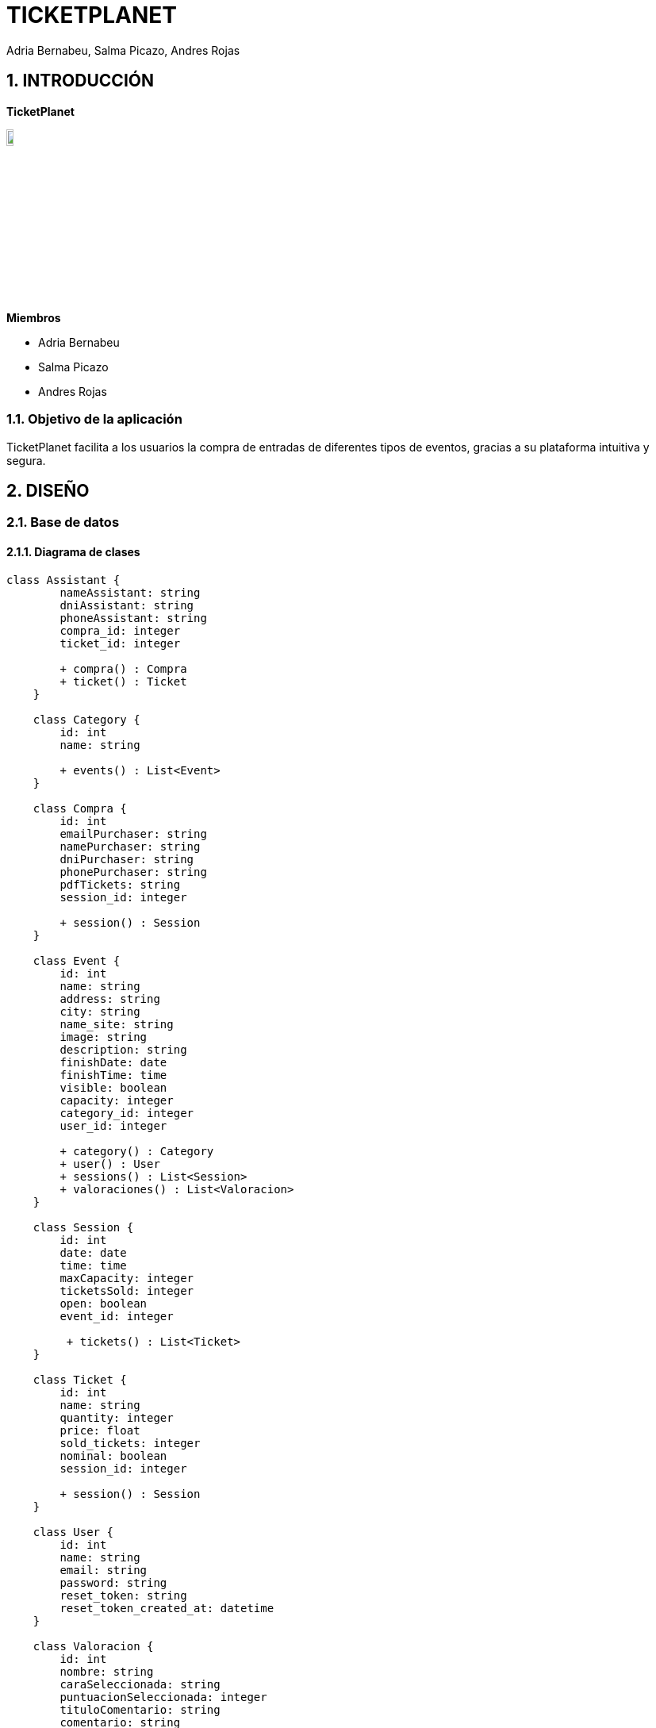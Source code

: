 = TICKETPLANET 
Adria Bernabeu, Salma Picazo, Andres Rojas

:toc-title: ÍNDICE
:figure-caption: Figura
:table-caption: Taula
:example-caption: Exemple
:doctype: book
:encoding: utf-8
:lang: es
:toc: left
:toclevels: 5
:sectnums:
:icons: font   
:numbered:

== INTRODUCCIÓN

*TicketPlanet*

image::Images/Logo.png[Logo principal, width=10%]

*Miembros*  

- Adria Bernabeu

- Salma Picazo

- Andres Rojas

=== Objetivo de la aplicación

TicketPlanet facilita a los usuarios la compra de entradas de diferentes tipos de eventos, gracias a su plataforma intuitiva y segura.


== DISEÑO

=== Base de datos

==== Diagrama de clases

[plantuml,,png]
----

class Assistant {
        nameAssistant: string
        dniAssistant: string
        phoneAssistant: string
        compra_id: integer
        ticket_id: integer
        
        + compra() : Compra
        + ticket() : Ticket
    }
    
    class Category {
        id: int
        name: string
        
        + events() : List<Event>    
    }
    
    class Compra {
        id: int
        emailPurchaser: string
        namePurchaser: string
        dniPurchaser: string
        phonePurchaser: string
        pdfTickets: string
        session_id: integer
        
        + session() : Session
    }
    
    class Event {
        id: int
        name: string
        address: string
        city: string
        name_site: string
        image: string
        description: string
        finishDate: date
        finishTime: time
        visible: boolean
        capacity: integer
        category_id: integer
        user_id: integer
        
        + category() : Category
        + user() : User
        + sessions() : List<Session>
        + valoraciones() : List<Valoracion>
    }
    
    class Session {
        id: int
        date: date
        time: time
        maxCapacity: integer
        ticketsSold: integer
        open: boolean
        event_id: integer
        
         + tickets() : List<Ticket>
    }
    
    class Ticket {
        id: int
        name: string
        quantity: integer
        price: float
        sold_tickets: integer
        nominal: boolean
        session_id: integer
        
        + session() : Session
    }
    
    class User {
        id: int
        name: string
        email: string
        password: string
        reset_token: string
        reset_token_created_at: datetime
    }
    
    class Valoracion {
        id: int
        nombre: string
        caraSeleccionada: string
        puntuacionSeleccionada: integer
        tituloComentario: string
        comentario: string
        event_id: integer
        
        + event() : Event
    }
    
    Assistant "1" -- "0..1" Compra
    Assistant "1" -- "0..1" Ticket
    
    Compra "1" -- "0..1" Session
    
    Event "0..n" -- "1" Category
    Event "1" -- "1" User
    Event "1" -- "0..n" Session
    Event "1" -- "0..n" Valoracion
    
    Session "1" -- "0..n" Ticket
----

==== Diagrama E-R:
image::Images/diagrama.png[Logo principal, width=50%]

=== Interfícies
    
==== Sketching

==== Figma
Link a las interfícies de Figma https://www.figma.com/file/V47MqQzp5biMSzsQ5m7gZU/Mockups?type=design&node-id=0-1&mode=design&t=IMIfO6zr6hBVFlYG-0[aquí]. 

=== Guía de estilos
Link a la guía de estilos de Figma https://www.figma.com/file/7RISOKUOjvDXdzufahisrv/Gu%C3%ADa-de-estilos?type=design&node-id=0%3A1&mode=design&t=QgHjfUcq2g73B829-1[aquí]. 

== MANUAL DE INSTALACIÓN SERVER

=== Paso 1: Instalar Apache

Instala Apache en tu servidor Debian

```bash
sudo apt update
sudo apt install apache2
```

Habilita el módulo de Apache necesario para ejecutar aplicaciones PHP.

```bash
sudo a2enmod php8.2
sudo systemctl restart apache2
```

=== Paso 2: Instalar PHP y Extensiones Necesarias

```bash
sudo apt install php7.4 sudo apt install php8.2-curl php8.2-dom php8.2-mbstring php8.2-xml php8.2-pgsql zip unzip
```

=== Paso 3: Descargar proyecto laravel

```bash
cd /var/www/
git pull https://git.copernic.cat/abernabeu/gr3-bernabeu-rojas-picazo.git
```
=== Paso 4: Configurar conexión a base de datos

```bash
cd /var/www/gr3-bernabeu-rojas-picazo/ticketplanet
cp .env.example .env
```
Modficar el archivo .env 

```bash
DB_CONNECTION=pgsql
DB_HOST=127.0.0.1
DB_PORT=5432
DB_DATABASE=ticketplanet
DB_USERNAME=usuario
DB_PASSWORD=1234
```

Añadimos uns parámetros de configuración necesarios para el proyecto en el .env

```bash
PAGINATION_LIMIT=10
EVENT_LIMIT_HOME=6
PASARELA_PAGAMENT = true
API_LOCAL= false
```

=== Paso 5: Configurar mailtrap

Para poder ver como se envian los correr con el app usaremos mailtrap. Para habilitar el mailtrap deberemos ir a la pagina de mailtrap 
"https://mailtrap.io/". Nos registramos y deberemos acceder a Email Testing > Inboxes > My Inbox > SMTP Settings. En Intregations 
Seleccionamos PHP >Laravel 9+ Y se motrara un parametros que deberan ponerse en el archivo env de la app.

Deberia quedar algo asi:

```bash
/var/www/gr3-bernabeu-rojas-picazo/ticketplanet/.env

MAIL_MAILER=smtp
MAIL_HOST=sandbox.smtp.mailtrap.io
MAIL_PORT=2525
MAIL_USERNAME=aed969b821e664
MAIL_PASSWORD=*********77831
```


=== Paso 6: Instalar Dependencias de Composer

Instala las dependencias de Composer para tu proyecto Laravel.

```bash
cd /var/www/gr3-bernabeu-rojas-picazo/ticketplanet
composer install --no-dev
```

=== Paso 7: Generar app key

```bash
cd /var/www/gr3-bernabeu-rojas-picazo/ticketplanet
php artisan key:generate
```

=== Paso 8: Dar permisos
```bash
cd /var/www/gr3-bernabeu-rojas-picazo/ticketplanet
chown -R www-data storage
chown -R www-data bootstrap/cache
```
```bash
chmod -R 755 storage
chmod -R 755 bootstrap/cache
```

=== Paso 9: Configurar Virtual Host de Apache

Crea un archivo de configuración de Virtual Host para tu proyecto Laravel

```bash
sudo nano /etc/apache2/sites-available/ticketplanet.conf
```
Pon el siguiente contenido:

```bash
<VirtualHost *:80>
    ServerName ticket.com
    DocumentRoot /var/www/gr3-bernabeu-rojas-picazo/ticketplanet/public

    <Directory /var/www/gr3-bernabeu-rojas-picazo/ticketplanet/public>
        Options Indexes FollowSymLinks
        AllowOverride All
        Require all granted
    </Directory>

    ErrorLog ${APACHE_LOG_DIR}/demo-error.log
    CustomLog ${APACHE_LOG_DIR}/demo-access.log combined
</VirtualHost>
```

Guarda y cierra el archivo. Luego, habilita el Virtual Host y reinicia Apache.

```bash
sudo a2ensite laravel
sudo systemctl restart apache2
```
=== Paso 10: Activar Docker
```bash
cd /var/www/gr3-bernabeu-rojas-picazo/docker/server
sudo docker compose up -d
```

=== Paso 11: Crear base de datos

```bash
cd /var/www/gr3-bernabeu-rojas-picazo/ticketplante
```

Ejecutamos el siguiente comando para crear base de datos.

```bash
sudo php artisan migrate
```

=== Paso 12: Instalar unaccent en Postgresql

Ejecutamos el siguiente comando para entrar a la terminal de postgresql 

```bash
sudo docker exec -it pg_container psql -U usuario  ticketplanet
```

Una vez en la terminal de postgresql ejecutamos el siguiente comando

```bash
CREATE EXTENSION unaccent;
```

=== Paso 13: Configurar docker con la base de datos del proyecto de la API

Accedemos a la carpeta api-imagenes y ejecutamos el siguiente comando:
```bash
cd api-imagenes
docker-compose up -d
```

=== Paso 14: Instalar composer en el proyecto de la api

```bash
cd api-imagenes/api-rest/
composer install
```

=== Paso 15: Configurar .env del proyecto api
Creamos el archivo .env

```bash
cd api-imagenes/api-rest/
cp .env.example .env
```
Editamos el archivo para congiurar el acceso a la base de datos en el proyecto

```bash
DB_CONNECTION=pgsql
DB_HOST=127.0.0.1
DB_PORT=9001
DB_DATABASE=api-rest
DB_USERNAME=usuario
DB_PASSWORD=1234
```
Añadimos un ultimo parámetro para configurar el puerto del proyecto en el 9000

```bash
SERVER_PORT=9000
```
=== Paso 16: Generar app_key para el proyecto de la api 

```bash
cd api-imagenes/api-rest/
php artisan key:generate
```
=== Paso 17: Hacer la migracion del proyecto 

```bash
cd api-imagenes/api-rest/
php artisan migrate
```
=== Paso 17: Generar un token para acceder a la api desde la app
Accedemos al proyecto y ejecutamos el proyecto "php artisan db:seed"

```bash
cd api-imagenes/api-rest/
php artisan db:seed
```
El comando debolvera un token. Este token lo deberdemos poner en el archivo .env del proyecto ticketplanet de la siguiene manera:

```bash
cd ticketplanet/
```
archivo .env:
```bash
API_KEY="a9yKqIWD4hqiLdBA0sat7ogQOVIwiRGYsu51XNEOa3a582a5"
```
=== Paso 18:Cambiar permisos del proyecto de la API

```bash
cd /var/www/gr3-bernabeu-rojas-picazo/api-imagenes/api-rest/
chown -R www-data storage
chown -R www-data bootstrap/cache
```
```bash
chmod -R 755 storage
chmod -R 755 bootstrap/cache
```

=== Paso 19: Añadir el proyecto a la configuracion de apache

Primero añadiremos un nuevo virtual host en el archivo ticketplanet.conf

```bash
sudo nano /etc/apache2/sites-available/ticketplanet.conf
```

```bash
<VirtualHost *:8080>
    ServerName api-imagenes.com
    DocumentRoot /var/www/gr3-bernabeu-rojas-picazo/api-imagenes/api-rest/public

    <Directory /var/www/gr3-bernabeu-rojas-picazo/api-imagenes/api-rest/public>
        Options Indexes FollowSymLinks
        AllowOverride All
        Require all granted
    </Directory>

    ErrorLog ${APACHE_LOG_DIR}/demo-error.log
    CustomLog ${APACHE_LOG_DIR}/demo-access.log combined
</VirtualHost>
```
Editamos el archivo ports.conf para configurar que el servicio de apache escuche el puerto 8080

```bash
sudo nano /etc/apache2/ports.conf
```
En el archivo ports.conf añadimos la siguiente linea:

```bash
Listen 8080
```

=== Paso 20: Activar API

Para que se pueda utilizar la API para guardar imagenes se tiene que activar el proyecto 

```bash
cd /var/www/gr3-bernabeu-rojas-picazo/api-imagenes/api-rest
```

```bash
sudo php artisan serve
```

== MANUAL DE INSTALACIÓN LOCAL

=== Paso 1: Descargar el proyecto de GitLab

```bash
git pull https://git.copernic.cat/abernabeu/gr3-bernabeu-rojas-picazo.git
```
=== Paso 2: Configurar docker con la base de datos del proyecto de la API

Accedemos a la carpeta api-imagenes y ejecutamos el siguiente comando:
```bash
cd api-imagenes
docker-compose up -d
```

=== Paso 3: Instalar composer en el proyecto de la api

```bash
cd api-imagenes/api-rest/
composer install
```

=== Paso 4: Configurar .env del proyecto api
Creamos el archivo .env

```bash
cd api-imagenes/api-rest/
cp .env.example .env
```
Editamos el archivo para congiurar el acceso a la base de datos en el proyecto

```bash
DB_CONNECTION=pgsql
DB_HOST=127.0.0.1
DB_PORT=9001
DB_DATABASE=api-rest
DB_USERNAME=usuario
DB_PASSWORD=1234
```
Añadimos un ultimo parámetro para configurar el puerto del proyecto en el 9000

```bash
SERVER_PORT=9000
```
=== Paso 4: Generar app_key para el proyecto de la api 

```bash
cd api-imagenes/api-rest/
php artisan key:generate
```
=== Paso 5: Hacer la migracion del proyecto 

```bash
cd api-imagenes/api-rest/
php artisan migrate
```
=== Paso 6: Configurar docker con la base de datos del proyecto de la app

Accedemos a la carpeta docker/dev y ejecutamos el siguiente comando:
```bash
cd docker/dev
docker-compose up -d
```

=== Paso 7: Instalar composer en el proyecto de la app

```bash
cd ticketplanet/
composer install
```

=== Paso 8: Configurar .env del proyecto app
Creamos el archivo .env

```bash
cd ticketplanet/
cp .env.example .env
```
Editamos el archivo para congiurar el acceso a la base de datos en el proyecto

```bash
DB_CONNECTION=pgsql
DB_HOST=127.0.0.1
DB_PORT=5432
DB_DATABASE=ticketplanet
DB_USERNAME=usuario
DB_PASSWORD=1234
```
Añadimos uns parámetros de configuración necesarios en el .env

```bash
PAGINATION_LIMIT=10
EVENT_LIMIT_HOME=6
PASARELA_PAGAMENT = true
API_LOCAL= true
```
=== Paso 9: Configurar mailtrap

Para poder ver como se envian los correr con el app usaremos mailtrap. Para habilitar el mailtrap deberemos ir a la pagina de mailtrap 
"https://mailtrap.io/". Nos registramos y deberemos acceder a Email Testing > Inboxes > My Inbox > SMTP Settings. En Intregations 
Seleccionamos PHP >Laravel 9+ Y se motrara un parametros que deberan ponerse en el archivo env de la app.

Deberia quedar algo asi:

```bash
/var/www/gr3-bernabeu-rojas-picazo/ticketplanet/.env

MAIL_MAILER=smtp
MAIL_HOST=sandbox.smtp.mailtrap.io
MAIL_PORT=2525
MAIL_USERNAME=aed969b821e664
MAIL_PASSWORD=*********77831
```


=== Paso 10: Generar app_key para el proyecto de la app 

```bash
cd ticketplanet/
php artisan key:generate
```
=== Paso 11: Hacer la migracion del proyecto 

```bash
cd ticketplanet/
php artisan migrate
```

=== Paso 12: Instalar unaccent en Postgresql

Ejecutamos el siguiente comando para entrar a la terminal de postgresql 

```bash
sudo docker exec -it pg_container psql -U usuario  ticketplanet
```

Una vez en la terminal de postgresql ejecutamos el siguiente comando

```bash
CREATE EXTENSION unaccent;
```

=== Paso 13: Generar un token para acceder a la api desde la app
Accedemos al proyecto y ejecutamos el proyecto "php artisan db:seed"

```bash
cd api-imagenes/api-rest/
php artisan db:seed
```
El comando debolvera un token. Este token lo deberdemos poner en el archivo .env del proyecto ticketplanet de la siguiene manera:

```bash
cd ticketplanet/
```
archivo .env:
```bash
API_KEY="a9yKqIWD4hqiLdBA0sat7ogQOVIwiRGYsu51XNEOa3a582a5"
```

=== Paso 14: Activar el proyecto

Para activiar el proyecto primero activamos la API

```bash
cd api-imagenes/api-rest/
php artisan serve
```

Una vez activamos la API activamos activamos la app

```bash
cd ticketplanet/
php artisan serve
```
Y en el navegador buscamos 127.0.0.1:8000

== DATOS DE PRUEBA REDYS

Tarjetas de crédito 
|===
|Numeración | Caducidad | CVV

|4918019160034602
|12/34
|123

|4548814479727229
|12/24
|123
|===

== CONCLUSIÓN   

=== Líneas futuras

=== Webgrafia

=== Presentación
